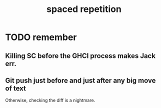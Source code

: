#+title: spaced repetition
#+ROAM_ALIAS: memory remember
* TODO remember
** Killing SC before the GHCI process makes Jack err.
** Git push just before and just after any big move of text
   Otherwise, checking the diff is a nightmare.
